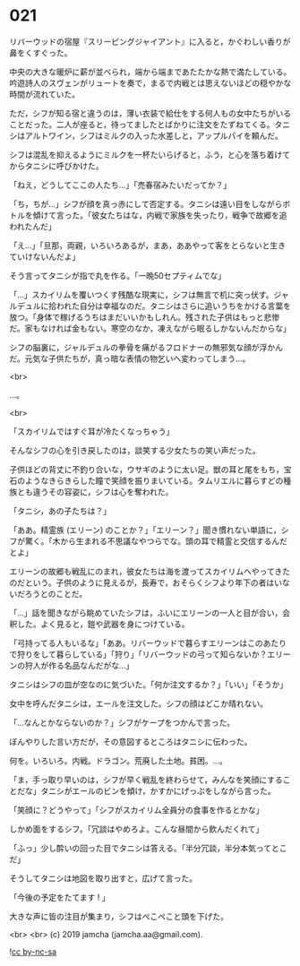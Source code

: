 #+OPTIONS: toc:nil
#+OPTIONS: -:nil
#+OPTIONS: ^:{}
 
* 021

  リバーウッドの宿屋『スリーピングジャイアント』に入ると，かぐわしい香りが鼻をくすぐった。

  中央の大きな暖炉に薪が並べられ，端から端まであたたかな熱で満たしている。吟遊詩人のスヴェンがリュートを奏で，まるで内戦とは思えないほどの穏やかな時間が流れていた。

  ただ，シフが知る宿と違うのは，薄い衣装で給仕をする何人もの女中たちがいることだった。二人が座ると，待ってましたとばかりに注文をたずねてくる。タニシはアルトワイン，シフはミルクの入った水差しと，アップルパイを頼んだ。

  シフは混乱を抑えるようにミルクを一杯たいらげると，ふう，と心を落ち着けてからタニシに呼びかけた。

  「ねえ，どうしてここの人たち…」「売春宿みたいだってか？」

  「ち，ちが…」シフが顔を真っ赤にして否定する。タニシは遠い目をしながらボトルを傾けて言った。「彼女たちはな，内戦で家族を失ったり，戦争で故郷を追われたんだ」

  「え…」「旦那，両親，いろいろあるが，まあ，ああやって客をとらないと生きていけないんだよ」

  そう言ってタニシが指で丸を作る。「一晩50セプティムでな」

  「…」スカイリムを覆いつくす残酷な現実に，シフは無言で机に突っ伏す。ジャルデュルに拾われた自分は幸福なのだ。タニシはさらに追いうちをかける言葉を放つ。「身体で稼げるうちはまだいいかもしれん。残された子供はもっと悲惨だ。家もなければ金もない。寒空のなか，凍えながら眠るしかないんだからな」

  シフの脳裏に，ジャルデュルの拳骨を痛がるフロドナーの無邪気な顔が浮かんだ。元気な子供たちが，真っ暗な表情の物乞いへ変わってしまう…。

  <br>

  …。

  <br>

  「スカイリムではすぐ耳が冷たくなっちゃう」

  そんなシフの心を引き戻したのは，談笑する少女たちの笑い声だった。

  子供ほどの背丈に不釣り合いな，ウサギのように太い足。獣の耳と尾をもち，宝石のようなきらきらした瞳で笑顔を振りまいている。タムリエルに暮らすどの種族とも違うその容姿に，シフは心を奪われた。

  「タニシ，あの子たちは？」

  「ああ。精霊族 (エリーン) のことか？」「エリーン？」聞き慣れない単語に，シフが驚く。「木から生まれる不思議なやつらでな。頭の耳で精霊と交信するんだとよ」

  エリーンの故郷も戦乱にのまれ，彼女たちは海を渡ってスカイリムへやってきたのだという。子供のように見えるが，長寿で，おそらくシフより年下の者はいないだろうとのことだ。

  「…」話を聞きながら眺めていたシフは，ふいにエリーンの一人と目が合い，会釈した。よく見ると，鎧や武器を身につけている。

  「弓持ってる人もいるな」「ああ。リバーウッドで暮らすエリーンはこのあたりで狩りをして暮らしている」「狩り」「リバーウッドの弓って知らないか？エリーンの狩人が作る名品なんだがな…」

  タニシはシフの皿が空なのに気づいた。「何か注文するか？」「いい」「そうか」

  女中を呼んだタニシは，エールを注文した。シフの顔はどこか晴れない。

  「…なんとかならないのか？」シフがケープをつかんで言った。

  ぼんやりした言い方だが，その意図するところはタニシに伝わった。

  何を。いろいろ。内戦。ドラゴン。荒廃した土地。貧困。…。

  「ま，手っ取り早いのは，シフが早く戦乱を終わらせて，みんなを笑顔にすることだな」タニシがエールのビンを傾け，かすかにげっぷをしながら言った。

  「笑顔に？どうやって」「シフがスカイリム全員分の食事を作るとかな」

  しかめ面をするシフ。「冗談はやめろよ。こんな昼間から飲んだくれて」

  「ふっ」少し酔いの回った目でタニシは答える。「半分冗談，半分本気ってとこだ」

  そうしてタニシは地図を取り出すと，広げて言った。

  「今後の予定をたてます ! 」

  大きな声に皆の注目が集まり，シフはぺこぺこと頭を下げた。

  <br>
  <br>
  (c) 2019 jamcha (jamcha.aa@gmail.com).

  ![[https://i.creativecommons.org/l/by-nc-sa/4.0/88x31.png][cc by-nc-sa]]
